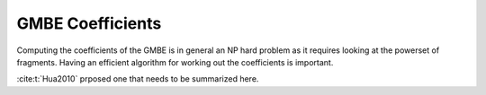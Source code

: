 .. Copyright 2024 GhostFragment
..
.. Licensed under the Apache License, Version 2.0 (the "License");
.. you may not use this file except in compliance with the License.
.. You may obtain a copy of the License at
..
.. http://www.apache.org/licenses/LICENSE-2.0
..
.. Unless required by applicable law or agreed to in writing, software
.. distributed under the License is distributed on an "AS IS" BASIS,
.. WITHOUT WARRANTIES OR CONDITIONS OF ANY KIND, either express or implied.
.. See the License for the specific language governing permissions and
.. limitations under the License.

#################
GMBE Coefficients
#################

Computing the coefficients of the GMBE is in general an NP hard problem as it
requires looking at the powerset of fragments. Having an efficient algorithm for
working out the coefficients is important.

:cite:t:`Hua2010` prposed one that needs to be summarized here. 